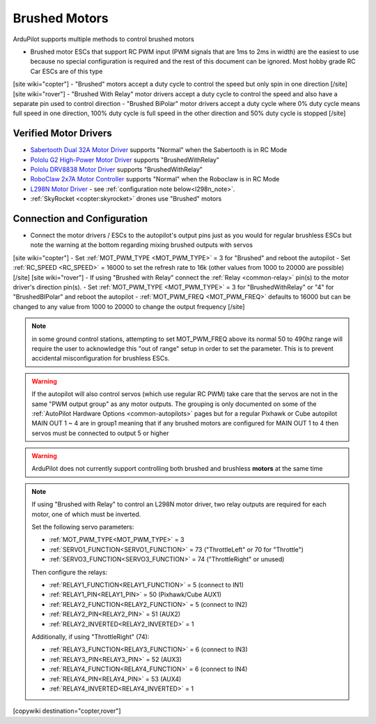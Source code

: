 .. _common-brushed-motors:

==============
Brushed Motors
==============

ArduPilot supports multiple methods to control brushed motors

- Brushed motor ESCs that support RC PWM input (PWM signals that are 1ms to 2ms in width) are the easiest to use because no special configuration is required and the rest of this document can be ignored.  Most hobby grade RC Car ESCs are of this type
[site wiki="copter"]
- "Brushed" motors accept a duty cycle to control the speed but only spin in one direction
[/site]
[site wiki="rover"]
- "Brushed With Relay" motor drivers accept a duty cycle to control the speed and also have a separate pin used to control direction
- "Brushed BiPolar" motor drivers accept a duty cycle where 0% duty cycle means full speed in one direction, 100% duty cycle is full speed in the other direction and 50% duty cycle is stopped
[/site]

Verified Motor Drivers
----------------------

- `Sabertooth Dual 32A Motor Driver  <https://www.dimensionengineering.com/products/sabertooth2x32>`__ supports "Normal" when the Sabertooth is in RC Mode
- `Pololu G2 High-Power Motor Driver <https://www.pololu.com/product/2991>`__ supports "BrushedWithRelay"
- `Pololu DRV8838 Motor Driver <https://www.pololu.com/product/2990>`__ supports "BrushedWithRelay"
- `RoboClaw 2x7A Motor Controller <https://www.pololu.com/product/3284>`__ supports "Normal" when the Roboclaw is in RC Mode
- `L298N Motor Driver <https://www.amazon.com/s?k=l298n+motor+driver>`__ - see :ref:`configuration note below<l298n_note>`.
- :ref:`SkyRocket <copter:skyrocket>` drones use "Brushed" motors

Connection and Configuration
----------------------------

- Connect the motor drivers / ESCs to the autopilot's output pins just as you would for regular brushless ESCs but note the warning at the bottom regarding mixing brushed outputs with servos

[site wiki="copter"]
- Set :ref:`MOT_PWM_TYPE <MOT_PWM_TYPE>` = 3 for "Brushed" and reboot the autopilot
- Set :ref:`RC_SPEED <RC_SPEED>` = 16000 to set the refresh rate to 16k (other values from 1000 to 20000 are possible)
[/site]
[site wiki="rover"]
- If using "Brushed with Relay" connect the :ref:`Relay <common-relay>` pin(s) to the motor driver's direction pin(s).
- Set :ref:`MOT_PWM_TYPE <MOT_PWM_TYPE>` = 3 for "BrushedWithRelay" or "4" for "BrushedBIPolar" and reboot the autopilot
- :ref:`MOT_PWM_FREQ <MOT_PWM_FREQ>` defaults to 16000 but can be changed to any value from 1000 to 20000 to change the output frequency
[/site]

.. note:: in some ground control stations, attempting to set MOT_PWM_FREQ above its normal 50 to 490hz range will require the user to acknowledge this "out of range" setup in order to set the parameter. This is to prevent accidental misconfiguration for brushless ESCs.


.. warning::

    If the autopilot will also control servos (which use regular RC PWM) take care that the servos are not in the same "PWM output group" as any motor outputs.  The grouping is only documented on some of the :ref:`AutoPilot Hardware Options <common-autopilots>` pages but for a regular Pixhawk or Cube autopilot MAIN OUT 1 ~ 4 are in group1 meaning that if any brushed motors are configured for MAIN OUT 1 to 4 then servos must be connected to output 5 or higher

.. warning::

    ArduPilot does not currently support controlling both brushed and brushless **motors** at the same time


.. _l298n_note:

.. note::

    If using "Brushed with Relay" to control an L298N motor driver, two relay outputs are required for each motor, one of which must be inverted.

    Set the following servo parameters:
 
    - :ref:`MOT_PWM_TYPE<MOT_PWM_TYPE>` = 3
    - :ref:`SERVO1_FUNCTION<SERVO1_FUNCTION>` = 73 ("ThrottleLeft" or 70 for "Throttle")
    - :ref:`SERVO3_FUNCTION<SERVO3_FUNCTION>` = 74 ("ThrottleRight" or unused)

    Then configure the relays:

    - :ref:`RELAY1_FUNCTION<RELAY1_FUNCTION>` = 5 (connect to IN1)
    - :ref:`RELAY1_PIN<RELAY1_PIN>` = 50 (Pixhawk/Cube AUX1)
    - :ref:`RELAY2_FUNCTION<RELAY2_FUNCTION>` = 5 (connect to IN2)
    - :ref:`RELAY2_PIN<RELAY2_PIN>` = 51 (AUX2)
    - :ref:`RELAY2_INVERTED<RELAY2_INVERTED>` = 1

    Additionally, if using "ThrottleRight" (74):

    - :ref:`RELAY3_FUNCTION<RELAY3_FUNCTION>` = 6 (connect to IN3)
    - :ref:`RELAY3_PIN<RELAY3_PIN>` = 52 (AUX3)
    - :ref:`RELAY4_FUNCTION<RELAY4_FUNCTION>` = 6 (connect to IN4)
    - :ref:`RELAY4_PIN<RELAY4_PIN>` = 53 (AUX4)
    - :ref:`RELAY4_INVERTED<RELAY4_INVERTED>` = 1

    .. image:: ../../../images/brushed-motors-l298n.png
        :target: ../../../_images/brushed-motors-l298n.png

[copywiki destination="copter,rover"]

